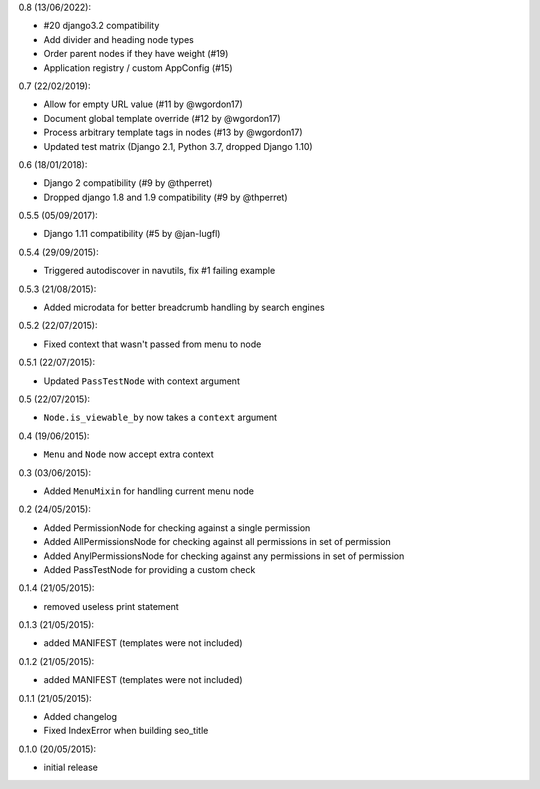 0.8 (13/06/2022):

- #20 django3.2 compatibility
- Add divider and heading node types
- Order parent nodes if they have weight (#19)
- Application registry / custom AppConfig (#15)

0.7 (22/02/2019):

- Allow for empty URL value (#11 by @wgordon17)
- Document global template override (#12 by @wgordon17)
- Process arbitrary template tags in nodes (#13 by @wgordon17)
- Updated test matrix (Django 2.1, Python 3.7, dropped Django 1.10)

0.6 (18/01/2018):

- Django 2 compatibility (#9 by @thperret)
- Dropped django 1.8 and 1.9 compatibility (#9 by @thperret)

0.5.5 (05/09/2017):

- Django 1.11 compatibility (#5 by @jan-lugfl)

0.5.4 (29/09/2015):

- Triggered autodiscover in navutils, fix #1 failing example

0.5.3 (21/08/2015):

- Added microdata for better breadcrumb handling by search engines

0.5.2 (22/07/2015):

- Fixed context that wasn't passed from menu to node

0.5.1 (22/07/2015):

- Updated ``PassTestNode`` with context argument

0.5 (22/07/2015):

- ``Node.is_viewable_by`` now takes a ``context`` argument

0.4 (19/06/2015):

- ``Menu`` and ``Node`` now accept extra context

0.3 (03/06/2015):

- Added ``MenuMixin`` for handling current menu node

0.2 (24/05/2015):

- Added PermissionNode for checking against a single permission
- Added AllPermissionsNode for checking against all permissions in set of permission
- Added AnylPermissionsNode for checking against any permissions in set of permission
- Added PassTestNode for providing a custom check

0.1.4 (21/05/2015):

- removed useless print statement

0.1.3 (21/05/2015):

- added MANIFEST (templates were not included)

0.1.2 (21/05/2015):

- added MANIFEST (templates were not included)

0.1.1 (21/05/2015):

- Added changelog
- Fixed IndexError when building seo_title


0.1.0 (20/05/2015):

- initial release
